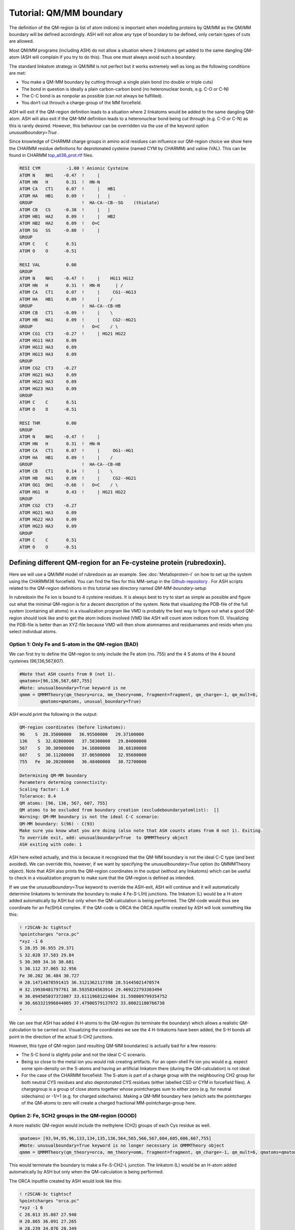 Tutorial: QM/MM boundary
======================================

The definition of the QM-region (a list of atom indices) is important when modelling proteins by QM/MM as the QM/MM boundary will be defined accordingly.
ASH will not allow any type of boundary to be defined, only certain types of cuts are allowed.

Most QM/MM programs (including ASH) do not allow a situation where 2 linkatoms get added to the same dangling QM-atom (ASH will complain if you try to do this). 
Thus one must always avoid such a boundary. 

The standard linkatom strategy in QM/MM is not perfect but it works extremely well as long as the following conditions are met:

-	You make a QM-MM boundary by cutting through a single plain bond (no double or triple cuts)
-	The bond in question is ideally a plain carbon-carbon bond (no heteronuclear bonds, e.g. C-O or C-N) 
-	The C-C bond is as nonpolar as possible (can not always be fulfilled).
-	You don‘t cut throuch a charge-group of the MM forcefield.

ASH will exit if the QM-region definition leads to a situation where 2 linkatoms would be added to the same dangling QM-atom.
ASH will also exit if the QM-MM definition leads to a heteronuclear bond being cut through (e.g. C-O or C-N) as this is rarely desired.
However, this behaviour can be overridden via the use of the keyword option *unusualboundary=True* .


Since knowledge of CHARMM charge groups in amino acid residues can influence our QM-region choice we show here the CHARMM residue definitions for deprotonated cysteine (named CYM by CHARMM) and
valine (VAL). This can be found in CHARMM `top_all36_prot.rtf <https://github.com/RagnarB83/ash/blob/master/databases/forcefields/openmm_xml_conversions/charmm-all/top_all36_prot.rtf>`_ files.

.. code-block:: text

    RESI CYM          -1.00 ! Anionic Cysteine
    ATOM N    NH1    -0.47  !     |
    ATOM HN   H       0.31  !  HN-N
    ATOM CA   CT1     0.07  !     |   HB1
    ATOM HA   HB1     0.09  !     |   |     - 
    GROUP                   !  HA-CA--CB--SG    (thiolate)
    ATOM CB   CS     -0.38  !     |   |  
    ATOM HB1  HA2     0.09  !     |   HB2   
    ATOM HB2  HA2     0.09  !   O=C
    ATOM SG   SS     -0.80  !     |
    GROUP
    ATOM C    C       0.51
    ATOM O    O      -0.51

    RESI VAL          0.00
    GROUP   
    ATOM N    NH1    -0.47  !     |    HG11 HG12
    ATOM HN   H       0.31  !  HN-N      | / 
    ATOM CA   CT1     0.07  !     |     CG1--HG13
    ATOM HA   HB1     0.09  !     |    /
    GROUP                   !  HA-CA--CB-HB  
    ATOM CB   CT1    -0.09  !     |    \     
    ATOM HB   HA1     0.09  !     |     CG2--HG21
    GROUP                   !   O=C    / \   
    ATOM CG1  CT3    -0.27  !     | HG21 HG22
    ATOM HG11 HA3     0.09
    ATOM HG12 HA3     0.09
    ATOM HG13 HA3     0.09
    GROUP   
    ATOM CG2  CT3    -0.27
    ATOM HG21 HA3     0.09
    ATOM HG22 HA3     0.09
    ATOM HG23 HA3     0.09
    GROUP   
    ATOM C    C       0.51
    ATOM O    O      -0.51

    RESI THR          0.00
    GROUP   
    ATOM N    NH1    -0.47  !     |  
    ATOM HN   H       0.31  !  HN-N  
    ATOM CA   CT1     0.07  !     |     OG1--HG1
    ATOM HA   HB1     0.09  !     |    /
    GROUP                   !  HA-CA--CB-HB  
    ATOM CB   CT1     0.14  !     |    \     
    ATOM HB   HA1     0.09  !     |     CG2--HG21
    ATOM OG1  OH1    -0.66  !   O=C    / \    
    ATOM HG1  H       0.43  !     | HG21 HG22 
    GROUP                 
    ATOM CG2  CT3    -0.27
    ATOM HG21 HA3     0.09
    ATOM HG22 HA3     0.09
    ATOM HG23 HA3     0.09
    GROUP   
    ATOM C    C       0.51
    ATOM O    O      -0.51


################################################################################
Defining different QM-region for an Fe-cysteine protein (rubredoxin).
################################################################################

Here we will use a QM/MM model of rubredoxin as an example. See :doc:`Metalloprotein-I` on how to set up the system using the CHARMM36 forcefield.
You can find the files for this MM-setup in the
`Github-repository <https://github.com/RagnarB83/ash/tree/master/examples/OpenMM_Modeller-setups/rubredoxin>`_ .
For ASH scripts related to the QM-region definitions in this tutorial see directory named *QM-MM-boundary-setup*

In rubredoxin the Fe ion is bound to 4 cysteine residues.
It is always best to try to start as simple as possible and figure out what the minimal QM-region is for a decent description of the system.
Note that visualizing the PDB-file of the full system (containing all atoms) in a visualization program like VMD 
is probably the best way to figure out what a good QM-region should look like and to get the atom indices involved (VMD like ASH will count atom indices from 0).
Visualizing the PDB-file is better than an XYZ-file because VMD will then show atomnames and residuenames and resids when you select individual atoms.

--------------------------------------------------------------
Option 1: Only Fe and S-atom in the QM-region (BAD)
--------------------------------------------------------------

We can first try to define the QM-region to only include the Fe atom (no. 755) and the 4 S atoms of the 4 bound cysteines (96,136,567,607).

.. image:: figures/rubredoxin_QM-I_without_linkatoms.png
   :align: center
   :width: 200

.. code-block:: python

    #Note that ASH counts from 0 (not 1).
    qmatoms=[96,136,567,607,755]
    #Note: unusualboundary=True keyword is ne
    qmmm = QMMMTheory(qm_theory=orca, mm_theory=omm, fragment=fragment, qm_charge=-1, qm_mult=6,
            qmatoms=qmatoms, unusual_boundary=True)



ASH would print the following in the output:

.. code-block:: text

    QM-region coordinates (before linkatoms):
    96    S  28.35000000   36.95500000   29.37100000
    136    S  32.02800000   37.58300000   29.84000000
    567    S  30.30900000   34.16000000   30.68100000
    607    S  30.11200000   37.06500000   32.95600000
    755   Fe  30.20200000   36.48400000   30.72700000

    Determining QM-MM boundary
    Parameters determing connectivity:
    Scaling factor: 1.0
    Tolerance: 0.4
    QM atoms: [96, 136, 567, 607, 755]
    QM atoms to be excluded from boundary creation (excludeboundaryatomlist):  []
    Warning: QM-MM boundary is not the ideal C-C scenario:
    QM-MM boundary: S(96) - C(93)
    Make sure you know what you are doing (also note that ASH counts atoms from 0 not 1). Exiting.
    To override exit, add: unusualboundary=True  to QMMMTheory object
    ASH exiting with code: 1


ASH here exited actually, and this is because it recognized that the QM-MM boundary is not the ideal C-C type (and best avoided).
We can override this, however, if we want by specifying the *unusualboundary=True* option (to QMMMTheory object).
Note that ASH also prints the QM-region coordinates in the output (without any linkatoms) which can be useful to check in a visualization program to make sure that the QM-region is defined as intended.

If we use the *unusualboundary=True*  keyword to override the ASH-exit, ASH will continue and it will automatically determine linkatoms
to terminate the boundary to make 4 Fe-S-L(H) junctions.  The linkatom (L) would be a H-atom added automatically by ASH but only when the QM-calculation is being performed.
The QM-code would thus see coordinate for an Fe(SH)4 complex.
If the QM-code is ORCA the ORCA inputfile created by ASH will look something like this:

.. code-block:: text

    ! r2SCAN-3c tightscf
    %pointcharges "orca.pc"
    *xyz -1 6
    S 28.35 36.955 29.371
    S 32.028 37.583 29.84
    S 30.309 34.16 30.681
    S 30.112 37.065 32.956
    Fe 30.202 36.484 30.727
    H 28.14714878591415 36.3121362117398 28.51445021470574
    H 32.19930481797761 38.5935834563914 29.469222793303494
    H 30.094505037372087 33.61119681224084 31.598009799354752
    H 30.663321996844005 37.47906579137972 33.80021180766738
    *

We can see that ASH has added 4 H-atoms to the QM-region (to terminate the boundary) which allows a realistic QM-calculation to be carried out.
Visualizing the coordinates we see the 4 H-linkatoms have been added, the S-H bonds all point in the direction of the actual S-CH2 junctions.

.. image:: figures/rubredoxin_QM-I_with_linkatoms.png
   :align: center
   :width: 200


However, this type of QM-region (and resulting QM-MM boundaries) is actually bad for a few reasons:

-	The S-C bond is slightly polar and not the ideal C-C scenario. 
-	Being so close to the metal ion you would risk creating artifacts. For an open-shell Fe ion you would e.g. expect some spin-density on the S-atoms and having an artificial linkatom there (during the QM-calculation) is not ideal.
-	For the case of the CHARMM forcefield: The S-atom is part of a charge group with the neighbouring CH2 group for both neutral CYS residues and also deprotonated CYS residues (either labelled CSD or CYM in forcefield files). A chargegroup is a group of close atoms together whose pointcharges sum to either zero (e.g. for neutral sidechains) or -1/+1 (e.g. for charged sidechains). Making a QM-MM boundary here (which sets the pointcharges of the QM-atoms to zero will create a charged fractional MM-pointcharge-group here.

--------------------------------------------------------------
Option 2: Fe, SCH2 groups in the QM-region (GOOD)
--------------------------------------------------------------

A more realistic QM-region would include the methylene (CH2) groups of each Cys residue as well.

.. image:: figures/rubredoxin_QM-II_without_linkatoms.png
   :align: center
   :width: 200

.. code-block:: python

    qmatoms= [93,94,95,96,133,134,135,136,564,565,566,567,604,605,606,607,755]
    #Note: unusualboundary=True keyword is no longer necessary in QMMMTheory object
    qmmm = QMMMTheory(qm_theory=orca, mm_theory=omm, fragment=fragment, qm_charge=-1, qm_mult=6, qmatoms=qmatoms)

This would terminate the boundary to make a Fe-S-CH2-L junction. The linkatom (L) would be an H-atom added automatically by ASH but only when the QM-calculation is being performed.

.. image:: figures/rubredoxin_QM-II_with_linkatoms.png
   :align: center
   :width: 200

The ORCA inputfile created by ASH would look like this:

.. code-block:: text

    ! r2SCAN-3c tightscf
    %pointcharges "orca.pc"
    *xyz -1 6
    C 28.013 35.887 27.948
    H 28.865 36.091 27.265
    H 28.239 34.876 28.349
    S 28.35 36.955 29.371
    C 32.326 39.341 29.195
    H 32.491 39.979 30.089
    H 33.302 39.355 28.664
    S 32.028 37.583 29.84
    C 29.942 33.221 32.25
    H 28.838 33.268 32.37
    H 30.163 33.89 33.109
    S 30.309 34.16 30.681
    C 31.072 37.786 34.426
    H 30.458 38.511 35.002
    H 31.94 38.377 34.063
    S 30.112 37.065 32.956
    Fe 30.202 36.484 30.727
    H 27.096022970908088 35.92119472939536 27.359711084075737
    H 31.554800155167054 39.75364007067431 28.544554789852715
    H 30.311808749506998 32.20547050428352 32.39156741192065
    H 31.58959570776056 37.14146008749057 35.13646673707513
    *

This is a good option because:

-	We cut through a relatively nonpolar C-C bond
-	We are farther away from the metal ion
-	We don‘t cut through the (SCH2) charge group.

This QM-region definition actually includes the whole sidechain of each CYS residue. 
This is usually a pretty good QM-MM boundary option for most amino acids, things get more difficult as we go beyond this as next we have to cut through a peptide backbone.
Making cuts through peptide backbones is a bit more problematic. 
The best choice is often to avoid it if you think the QM-region is large enough but if you think it is necessary then continue below.


-----------------------------------------------------------------------------------------
Option 3: Fe, SCH2 groups +  Cys-6 C(alpha) + H(alpha) in the QM-region (NOT ALLOWED)
-----------------------------------------------------------------------------------------

Going beyond the Cys sidechain we go into the peptide backbone, the smallest imaginable QM-region addition would involve adding the CH 
group which is the alpha-carbon group. We can try to do this for one of the Cys sidechains (resid 6).

.. image:: figures/rubredoxin_QM-III_without_linkatoms.png
   :align: center
   :width: 200


.. code-block:: python

    #QM-III (bad): QM-II + C_alpha and H_alpha of Cys-6 backbone. ASH will not allow this
    #Adding indices 89 and 90 to the QM-region (C-alpha and H-alpha of CYS resid 6)
    qmatoms= [93,94,95,96,133,134,135,136,564,565,566,567,604,605,606,607,755,89,90]
    qmmm = QMMMTheory(qm_theory=orca, mm_theory=omm, fragment=fragment, qm_charge=-1, qm_mult=6, qmatoms=qmatoms)

This, however, results in ASH exiting with an error:

.. code-block:: text

    Determining QM-MM boundary
    Parameters determing connectivity:
    Scaling factor: 1.0
    Tolerance: 0.4
    QM atoms: [89, 90, 93, 94, 95, 96, 133, 134, 135, 136, 564, 565, 566, 567, 604, 605, 606, 607, 755]
    QM atoms to be excluded from boundary creation (excludeboundaryatomlist):  []
    Problem. Found more than 1 boundaryatom for QM-atom 89 . This is not allowed
    This typically either happens when your QM-region is badly defined or a QM-atom is clashing with an MM atom
    QM atom :  89
    MM Boundaryatoms (connected to QM-atom based on distance) :  [87, 91]
    Please define the QM-region so that only 1 linkatom would be required.
    MM Boundary atom coordinates (for debugging):
    87 N 26.853 34.952 26.065
    91 C 26.287 37.344 26.68
    ASH exiting with code: 1

This QM-region is actually not allowed by ASH as it would require adding 2 linkatoms being added to the alpha-carbon (index 89) due to 2 cuts.
Furthermore for this QM-region definition we would cut through a C-N bond anyway which is not good (we would get problematic forces at the boundary).


------------------------------------------------------------------------------------
Option 4: Fe, SCH2 groups + Cys-6 1 CH(alpha) + Cys-6 NH group + CO of Val-5 (GOOD)
------------------------------------------------------------------------------------

.. image:: figures/rubredoxin_QM-IV_without_linkatoms.png
   :align: center
   :width: 400

.. code-block:: python

    #QM-IV: QM-II + CH(alpha) and NH of Cys-6 backbone + CO of Val-5 backbone
    qmatoms= [93,94,95,96,133,134,135,136,564,565,566,567,604,605,606,607,755,89,90,87,88,75,76]
    qmmm = QMMMTheory(qm_theory=orca, mm_theory=omm, fragment=fragment, qm_charge=-1, qm_mult=6, qmatoms=qmatoms)


In order to avoid the double linkatom scenario (on the same QM-atom) we have to extend QM-region a little further.
We are forced to include the whole nearest amide group (C=O-NH) as peptide bonds are known 
to have partial double-bond character and we want to avoid cutting through a C-N bond anyway.

We then end up with a dangling C=O bond on the left side of the image (belong to Val-5) where a linkatom would be added to create 
an effective aldehyde group here. That link replaces the C-alpha of Val-5.
This cut is not perfect as the cut C-C bond involves a slightly polar carbon of the Val-5 carbonyl group but it is really the only good possibility here. 

The C=O is its own CHARMM charge group (of the Val residue) so we are not cutting through a charge group (which is good). 
Furthermore CH(alpha) and NH together (belonging to Cys-6) also belong to a charge group but there is no problem since we are including the whole charge group.

Finally this QM-region definition also makes a cut between the Cys-6 alpha-carbon and the C of the Cys-6 C=O group.
However, this is fine since now there is only 1 possible linkatom on the Cys-6 alpha-carbon. QM-region with linkatoms is shown below.

.. image:: figures/rubredoxin_QM-IV_with_linkatoms.png
   :align: center
   :width: 400

Both QM-MM boundaries here actually cut the same type of C(alpha)-C (of C=O) which is the best possible choice when cutting through a peptide backbone.


-----------------------------------------------------------------------------------------------------------------------------------------
Option 5: Fe, SCH2 groups + Cys-6 CH(alpha) and NH peptide group + CO of Val-5 + NH-CH backbone of Thr-7 and part of sidechain of (GOOD)
-----------------------------------------------------------------------------------------------------------------------------------------

.. image:: figures/rubredoxin_QM-V_without_linkatoms.png
   :align: center
   :width: 400


The QM-region option 4 is arguably a bit unbalanced from a QM perspective since we are only extending the peptide backbone in 1 direction.
We could try to extend the QM-region further on the right side (towards Thr-7), keeping in mind that we don‘t want to cut through either 
the C-N bond (between Cys-6 and Thr-7) or the N-C bond (within Thr-7). 
Again we are forced to avoid the double-linkatom-on-same-QM-atom scenario so we have to extend further. 
Here we choose to include part of the sidechain of Thr-7, specifically the CH-OH part which according to the CHARMM definition of the Thr residue forms a charge group.

.. code-block:: python

    #QM-V: QM-IV + CH-NH of Thr-7 backbone + part of Thr-7 sidechain
    qmatoms= [93,94,95,96,133,134,135,136,564,565,566,567,604,605,606,607,755,89,90,87,88,75,76,91,92,97,98,99,100,103,104,105,106]
    qmmm = QMMMTheory(qm_theory=orca, mm_theory=omm, fragment=fragment, qm_charge=-1, qm_mult=6, qmatoms=qmatoms)

This now results in 3 QM-MM boundaries and 3 linkatoms are required.

.. image:: figures/rubredoxin_QM-V_with_linkatoms.png
   :align: center
   :width: 400

------------------------
Additional options:
------------------------

These are not the only options for extended QM-regions. A cleaner option than option 5 above (only slightly more expensive) 
would include the whole sidechain of Thr-7 (1 extra methyl group).

Another option that avoids the Thr sidechain would have instead extended the peptide backbone towards Val-8.
The latter would be more expensive since one would have to go quite far to make a good cut. 
However, since this option would actually include the Val-8 N-H bond in the QM-region which according 
to the X-ray structure makes a hydrogen bond to the sulfur atom of Cys-6 this may in some sense be a better option.
Furthermore, for the rubredoxin active site one would normally want to expand the QM-region associated with the 4 cysteine residues in a balanced manner
anyway and at some point including large peptide chain segments may be necessary.



--------------------------------------------------------------
Further reading
--------------------------------------------------------------

Overall defining extended QM-regions and making good cuts requires a bit of know-how and careful consideration.
The best option is to start simple and then carefully expand the QM-region as needed.

Some useful reading:

- `W. Thiel: QM/MM Methodology: Fundamentals, Scope, and Limitations <https://juser.fz-juelich.de/record/153086/files/FZJ-2014-02761.pdf>`_
- `H. M. Senn, W. Thiel: QM/MM Methods for Biological Systems <https://link.springer.com/content/pdf/10.1007/128_2006_084.pdf>`_

